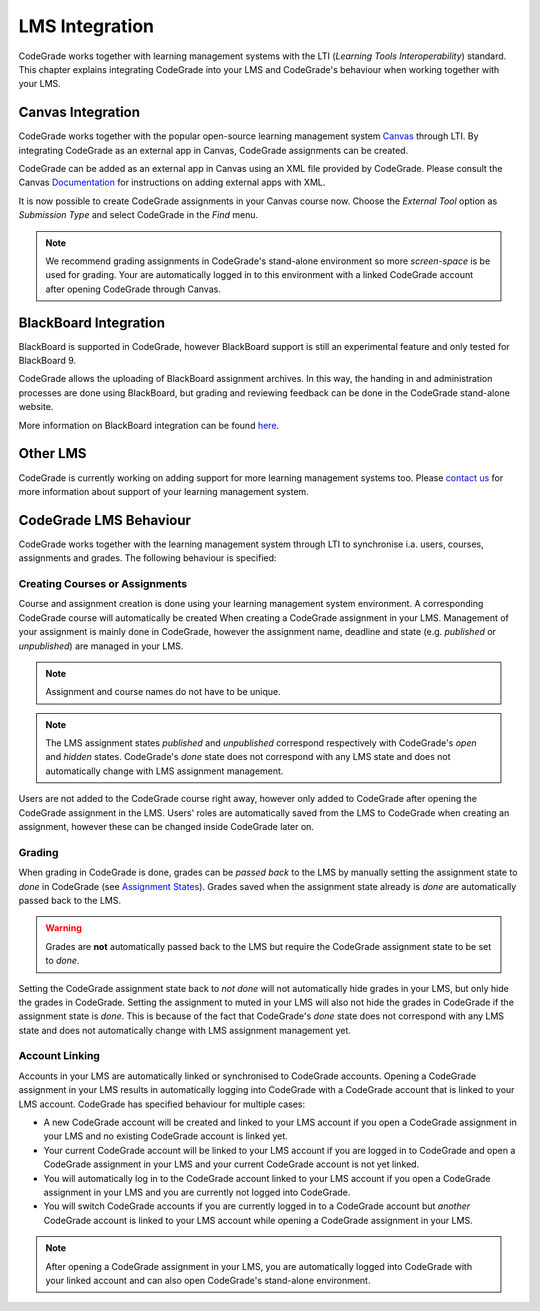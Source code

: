 LMS Integration
=================

CodeGrade works together with learning management systems with the LTI
(*Learning Tools Interoperability*) standard. This chapter explains integrating
CodeGrade into your LMS and CodeGrade's behaviour when working together with
your LMS.

Canvas Integration
--------------------
CodeGrade works together with the popular open-source learning management system
`Canvas <https://www.canvaslms.com/>`__ through LTI. By integrating CodeGrade as
an external app in Canvas, CodeGrade assignments can be created.

CodeGrade can be added as an external app in Canvas using an XML file provided
by CodeGrade. Please consult the Canvas
`Documentation <https://community.canvaslms.com/docs/DOC-12601-421474560>`__
for instructions on adding external apps with XML.

It is now possible to create CodeGrade assignments in your Canvas course now.
Choose the *External Tool* option as *Submission Type* and select CodeGrade
in the *Find* menu.

.. note:: We recommend grading assignments in CodeGrade's stand-alone environment so more *screen-space* is be used for grading. Your are automatically logged in to this environment with a linked CodeGrade account after opening CodeGrade through Canvas.

BlackBoard Integration
------------------------
BlackBoard is supported in CodeGrade, however BlackBoard support is still an
experimental feature and only tested for BlackBoard 9.

CodeGrade allows the uploading of BlackBoard assignment archives. In this way,
the handing in and administration processes are done using BlackBoard, but
grading and reviewing feedback can be done in the CodeGrade stand-alone website.

More information on BlackBoard integration can be found
`here <management.html#uploading-blackboard-archives>`__.

Other LMS
-----------
CodeGrade is currently working on adding support for more learning management
systems too. Please `contact us <../about/contact.html>`__ for more information
about support of your learning management system.

CodeGrade LMS Behaviour
-------------------------
CodeGrade works together with the learning management system through LTI to
synchronise i.a. users, courses, assignments and grades. The following behaviour
is specified:

Creating Courses or Assignments
~~~~~~~~~~~~~~~~~~~~~~~~~~~~~~~~~
Course and assignment creation is done using your learning management
system environment. A corresponding CodeGrade course will automatically be
created When creating a CodeGrade assignment in your LMS. Management of your
assignment is mainly done in CodeGrade, however the assignment name, deadline
and state (e.g. *published* or *unpublished*) are managed in your LMS.

.. note:: Assignment and course names do not have to be unique.

.. note:: The LMS assignment states *published* and *unpublished* correspond respectively with CodeGrade's *open* and *hidden* states. CodeGrade's *done* state does not correspond with any LMS state and does not automatically change with LMS assignment management.

Users are not added to the CodeGrade course right away, however only added to
CodeGrade after opening the CodeGrade assignment in the LMS.
Users' roles are automatically saved from the LMS to CodeGrade when creating an
assignment, however these can be changed inside CodeGrade later on.

Grading
~~~~~~~~
When grading in CodeGrade is done, grades can be *passed back* to the LMS by
manually setting the assignment state to *done* in CodeGrade
(see `Assignment States <management.html#assignment-state>`__). Grades saved
when the assignment state already is *done* are automatically passed back to the
LMS.

.. warning:: Grades are **not** automatically passed back to the LMS but require the CodeGrade assignment state to be set to *done*.

Setting the CodeGrade assignment state back to *not done* will not automatically
hide grades in your LMS, but only hide the grades in CodeGrade. Setting the
assignment to muted in your LMS will also not hide the grades in CodeGrade if
the assignment state is *done*. This is because of the fact that
CodeGrade's *done* state does not correspond with any LMS state and does not
automatically change with LMS assignment management yet.

Account Linking
~~~~~~~~~~~~~~~~~
Accounts in your LMS are automatically linked or synchronised to CodeGrade
accounts. Opening a CodeGrade assignment in your LMS results in automatically
logging into CodeGrade with a CodeGrade account that is linked to your LMS
account. CodeGrade has specified behaviour for multiple cases:

* A new CodeGrade account will be created and linked to your LMS account if you open a CodeGrade assignment in your LMS and no existing CodeGrade account is linked yet.
* Your current CodeGrade account will be linked to your LMS account if you are logged in to CodeGrade and open a CodeGrade assignment in your LMS and your current CodeGrade account is not yet linked.
* You will automatically log in to the CodeGrade account linked to your LMS account if you open a CodeGrade assignment in your LMS and you are currently not logged into CodeGrade.
* You will switch CodeGrade accounts if you are currently logged in to a CodeGrade account but *another* CodeGrade account is linked to your LMS account while opening a CodeGrade assignment in your LMS.

.. note:: After opening a CodeGrade assignment in your LMS, you are automatically logged into CodeGrade with your linked account and can also open CodeGrade's stand-alone environment.
